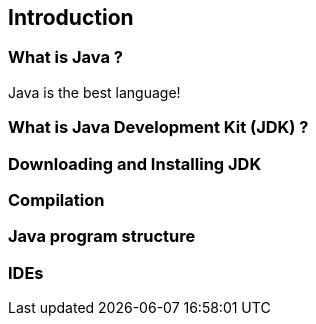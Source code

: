 == Introduction

=== What is Java ?

Java is the best language!

=== What is Java Development Kit (JDK) ?

=== Downloading and Installing JDK

=== Compilation

=== Java program structure

=== IDEs


